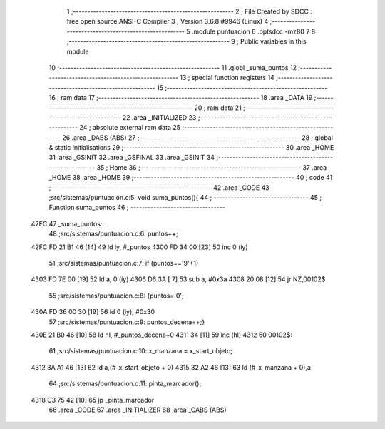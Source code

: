                               1 ;--------------------------------------------------------
                              2 ; File Created by SDCC : free open source ANSI-C Compiler
                              3 ; Version 3.6.8 #9946 (Linux)
                              4 ;--------------------------------------------------------
                              5 	.module puntuacion
                              6 	.optsdcc -mz80
                              7 	
                              8 ;--------------------------------------------------------
                              9 ; Public variables in this module
                             10 ;--------------------------------------------------------
                             11 	.globl _suma_puntos
                             12 ;--------------------------------------------------------
                             13 ; special function registers
                             14 ;--------------------------------------------------------
                             15 ;--------------------------------------------------------
                             16 ; ram data
                             17 ;--------------------------------------------------------
                             18 	.area _DATA
                             19 ;--------------------------------------------------------
                             20 ; ram data
                             21 ;--------------------------------------------------------
                             22 	.area _INITIALIZED
                             23 ;--------------------------------------------------------
                             24 ; absolute external ram data
                             25 ;--------------------------------------------------------
                             26 	.area _DABS (ABS)
                             27 ;--------------------------------------------------------
                             28 ; global & static initialisations
                             29 ;--------------------------------------------------------
                             30 	.area _HOME
                             31 	.area _GSINIT
                             32 	.area _GSFINAL
                             33 	.area _GSINIT
                             34 ;--------------------------------------------------------
                             35 ; Home
                             36 ;--------------------------------------------------------
                             37 	.area _HOME
                             38 	.area _HOME
                             39 ;--------------------------------------------------------
                             40 ; code
                             41 ;--------------------------------------------------------
                             42 	.area _CODE
                             43 ;src/sistemas/puntuacion.c:5: void suma_puntos(){
                             44 ;	---------------------------------
                             45 ; Function suma_puntos
                             46 ; ---------------------------------
   42FC                      47 _suma_puntos::
                             48 ;src/sistemas/puntuacion.c:6: puntos++;
   42FC FD 21 B1 46   [14]   49 	ld	iy, #_puntos
   4300 FD 34 00      [23]   50 	inc	0 (iy)
                             51 ;src/sistemas/puntuacion.c:7: if (puntos=='9'+1)
   4303 FD 7E 00      [19]   52 	ld	a, 0 (iy)
   4306 D6 3A         [ 7]   53 	sub	a, #0x3a
   4308 20 08         [12]   54 	jr	NZ,00102$
                             55 ;src/sistemas/puntuacion.c:8: {puntos='0';
   430A FD 36 00 30   [19]   56 	ld	0 (iy), #0x30
                             57 ;src/sistemas/puntuacion.c:9: puntos_decena++;}
   430E 21 B0 46      [10]   58 	ld	hl, #_puntos_decena+0
   4311 34            [11]   59 	inc	(hl)
   4312                      60 00102$:
                             61 ;src/sistemas/puntuacion.c:10: x_manzana = x_start_objeto;
   4312 3A A1 46      [13]   62 	ld	a,(#_x_start_objeto + 0)
   4315 32 A2 46      [13]   63 	ld	(#_x_manzana + 0),a
                             64 ;src/sistemas/puntuacion.c:11: pinta_marcador();
   4318 C3 75 42      [10]   65 	jp  _pinta_marcador
                             66 	.area _CODE
                             67 	.area _INITIALIZER
                             68 	.area _CABS (ABS)
